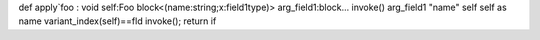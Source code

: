 def apply`foo : void
self:Foo
block<(name:string;x:field1type)>
arg_field1:block...
invoke()
arg_field1
"name"
self
self as name
variant_index(self)==fld
invoke(); return
if
